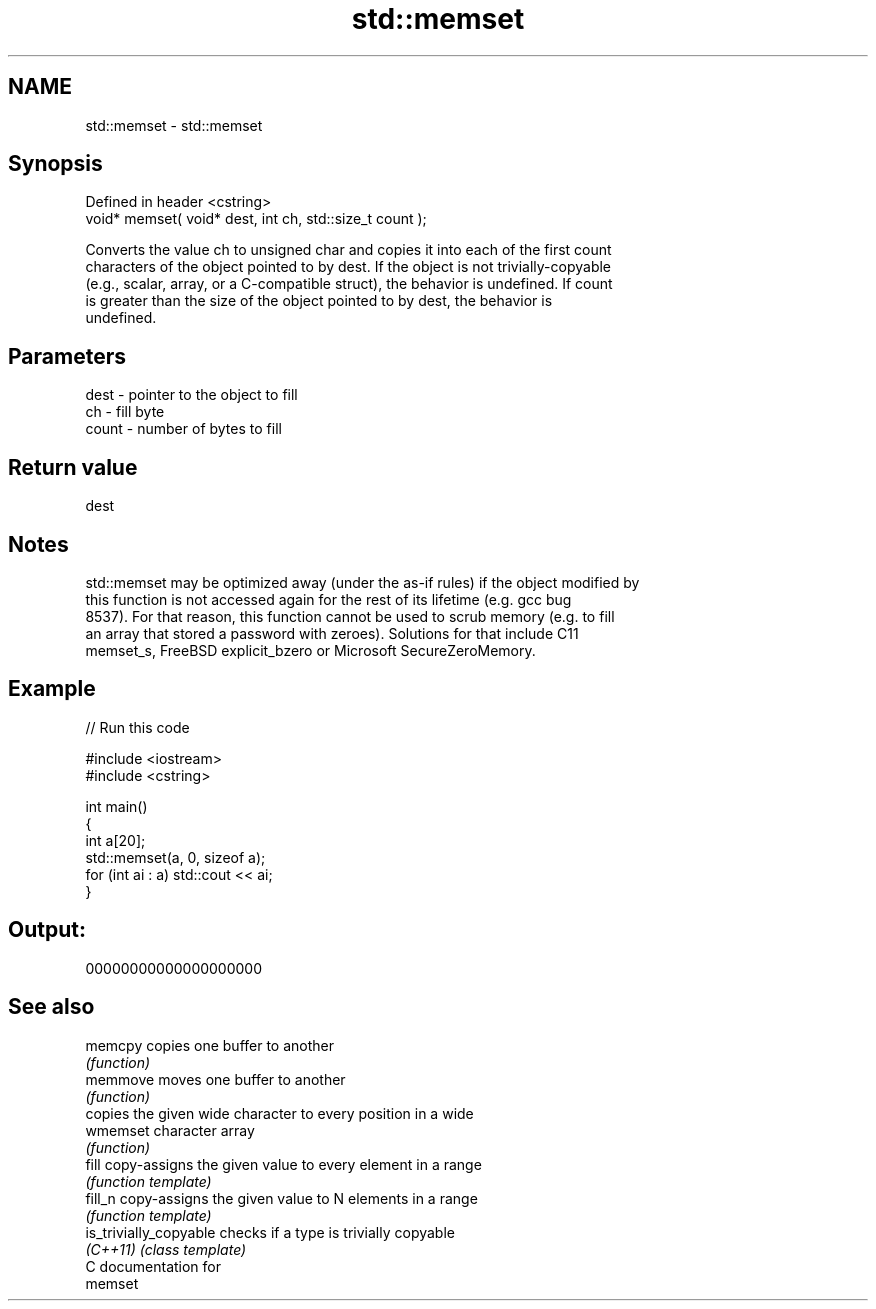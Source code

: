 .TH std::memset 3 "2017.04.02" "http://cppreference.com" "C++ Standard Libary"
.SH NAME
std::memset \- std::memset

.SH Synopsis
   Defined in header <cstring>
   void* memset( void* dest, int ch, std::size_t count );

   Converts the value ch to unsigned char and copies it into each of the first count
   characters of the object pointed to by dest. If the object is not trivially-copyable
   (e.g., scalar, array, or a C-compatible struct), the behavior is undefined. If count
   is greater than the size of the object pointed to by dest, the behavior is
   undefined.

.SH Parameters

   dest  - pointer to the object to fill
   ch    - fill byte
   count - number of bytes to fill

.SH Return value

   dest

.SH Notes

   std::memset may be optimized away (under the as-if rules) if the object modified by
   this function is not accessed again for the rest of its lifetime (e.g. gcc bug
   8537). For that reason, this function cannot be used to scrub memory (e.g. to fill
   an array that stored a password with zeroes). Solutions for that include C11
   memset_s, FreeBSD explicit_bzero or Microsoft SecureZeroMemory.

.SH Example

   
// Run this code

 #include <iostream>
 #include <cstring>
  
 int main()
 {
     int a[20];
     std::memset(a, 0, sizeof a);
     for (int ai : a) std::cout << ai;
 }

.SH Output:

 00000000000000000000

.SH See also

   memcpy                copies one buffer to another
                         \fI(function)\fP 
   memmove               moves one buffer to another
                         \fI(function)\fP 
                         copies the given wide character to every position in a wide
   wmemset               character array
                         \fI(function)\fP 
   fill                  copy-assigns the given value to every element in a range
                         \fI(function template)\fP 
   fill_n                copy-assigns the given value to N elements in a range
                         \fI(function template)\fP 
   is_trivially_copyable checks if a type is trivially copyable
   \fI(C++11)\fP               \fI(class template)\fP 
   C documentation for
   memset
